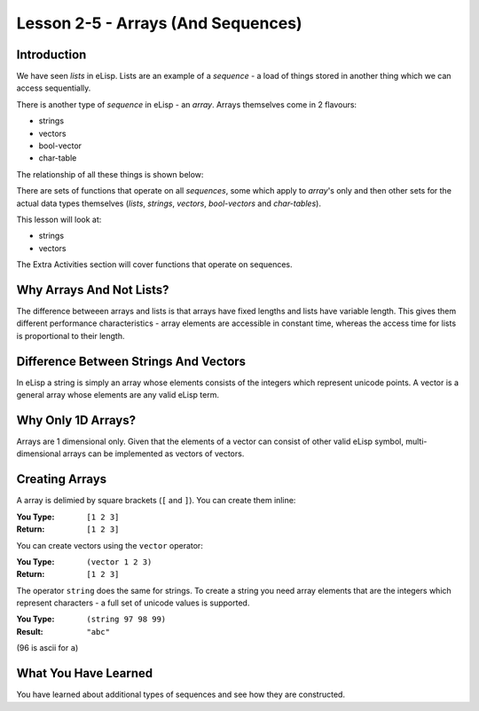 ===================================
Lesson 2-5 - Arrays (And Sequences)
===================================

------------
Introduction
------------

We have seen *lists* in eLisp. Lists are an example of a *sequence* - a load of things stored in another thing which we can access sequentially.

There is another type of *sequence* in eLisp - an *array*. Arrays themselves come in 2 flavours:

* strings
* vectors
* bool-vector
* char-table

The relationship of all these things is shown below:

.. image :: /images/sequences.png

There are sets of functions that operate on all *sequences*, some which apply to *array*'s only and then other sets for the actual data types themselves (*lists*, *strings*, *vectors*, *bool-vectors* and *char-tables*).

This lesson will look at:

* strings
* vectors

The Extra Activities section will cover functions that operate on sequences.

-------------------------
Why Arrays And Not Lists?
-------------------------

The difference betweeen arrays and lists is that arrays have fixed lengths and lists have variable length. This gives them different performance characteristics - array elements are accessible in constant time, whereas the access time for lists is proportional to their length.

--------------------------------------
Difference Between Strings And Vectors
--------------------------------------

In eLisp a string is simply an array whose elements consists of the integers which represent unicode points. A vector is a general array whose elements are any valid eLisp term.

-------------------
Why Only 1D Arrays?
-------------------

Arrays are 1 dimensional only. Given that the elements of a vector can consist of other valid eLisp symbol, multi-dimensional arrays can be implemented as vectors of vectors.

---------------
Creating Arrays
---------------

A array is delimied by square brackets (``[`` and ``]``). You can create them inline:

:You Type: ``[1 2 3]``
:Return: ``[1 2 3]``

You can create vectors using the ``vector`` operator:

:You Type: ``(vector 1 2 3)``
:Return: ``[1 2 3]``

The operator ``string`` does the same for strings. To create a string you need array elements that are the integers which represent characters - a full set of unicode values is supported.

:You Type: ``(string 97 98 99)``
:Result: ``"abc"``

(96 is ascii for ``a``)

---------------------
What You Have Learned
---------------------

You have learned about additional types of sequences and see how they are constructed.
